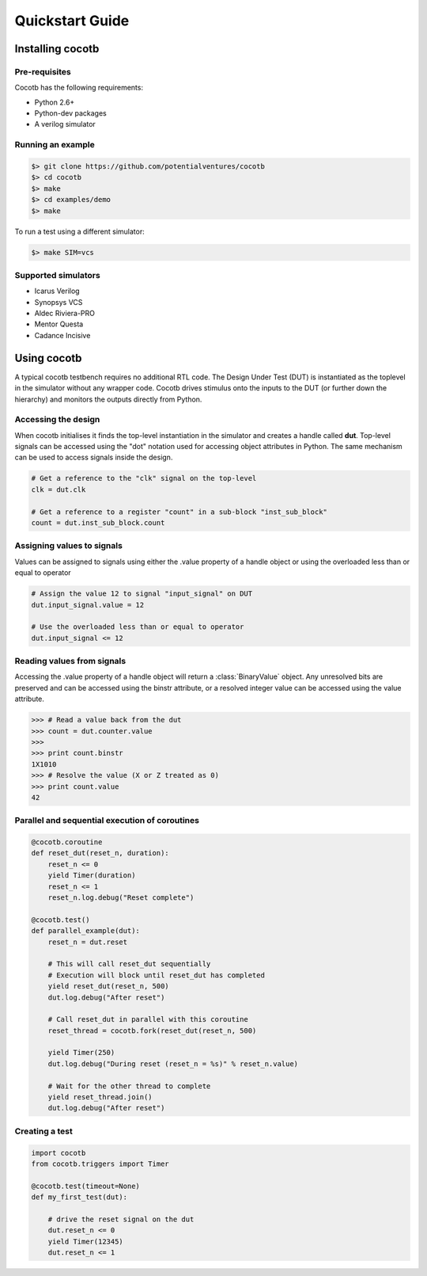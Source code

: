 ################
Quickstart Guide
################


Installing cocotb
=================

Pre-requisites
--------------

Cocotb has the following requirements:

* Python 2.6+
* Python-dev packages
* A verilog simulator


Running an example
------------------

.. code-block:: bash

    $> git clone https://github.com/potentialventures/cocotb
    $> cd cocotb
    $> make
    $> cd examples/demo
    $> make

To run a test using a different simulator:

.. code-block:: bash

    $> make SIM=vcs


Supported simulators
--------------------

* Icarus Verilog
* Synopsys VCS
* Aldec Riviera-PRO
* Mentor Questa
* Cadance Incisive



Using cocotb
============

A typical cocotb testbench requires no additional RTL code.
The Design Under Test (DUT) is instantiated as the toplevel in the simulator without any wrapper code.
Cocotb drives stimulus onto the inputs to the DUT (or further down the hierarchy) and monitors the outputs directly from Python.


Accessing the design
--------------------

When cocotb initialises it finds the top-level instantiation in the simulator and creates a handle called **dut**.
Top-level signals can be accessed using the "dot" notation used for accessing object attributes in Python. 
The same mechanism can be used to access signals inside the design.

.. code-block:: python

    # Get a reference to the "clk" signal on the top-level
    clk = dut.clk
    
    # Get a reference to a register "count" in a sub-block "inst_sub_block"
    count = dut.inst_sub_block.count


Assigning values to signals
---------------------------

Values can be assigned to signals using either the .value property of a handle object or using the overloaded less than or equal to operator

.. code-block:: python
    
    # Assign the value 12 to signal "input_signal" on DUT
    dut.input_signal.value = 12
    
    # Use the overloaded less than or equal to operator
    dut.input_signal <= 12
        
        
Reading values from signals
---------------------------

Accessing the .value property of a handle object will return a :class:`BinaryValue` object.  Any unresolved bits are preserved and can be accessed using the binstr attribute, or a resolved integer value can be accessed using the value attribute.

.. code-block:: python
    
    >>> # Read a value back from the dut
    >>> count = dut.counter.value
    >>> 
    >>> print count.binstr
    1X1010
    >>> # Resolve the value (X or Z treated as 0)
    >>> print count.value
    42



Parallel and sequential execution of coroutines
-----------------------------------------------

.. code-block:: python

    @cocotb.coroutine
    def reset_dut(reset_n, duration):
        reset_n <= 0
        yield Timer(duration)
        reset_n <= 1
        reset_n.log.debug("Reset complete")
    
    @cocotb.test()
    def parallel_example(dut):
        reset_n = dut.reset
    
        # This will call reset_dut sequentially
        # Execution will block until reset_dut has completed
        yield reset_dut(reset_n, 500)
        dut.log.debug("After reset")
        
        # Call reset_dut in parallel with this coroutine
        reset_thread = cocotb.fork(reset_dut(reset_n, 500)
        
        yield Timer(250)
        dut.log.debug("During reset (reset_n = %s)" % reset_n.value)
        
        # Wait for the other thread to complete
        yield reset_thread.join()
        dut.log.debug("After reset")


Creating a test
---------------

.. code-block:: python

    import cocotb
    from cocotb.triggers import Timer
    
    @cocotb.test(timeout=None)
    def my_first_test(dut):
    
        # drive the reset signal on the dut
        dut.reset_n <= 0
        yield Timer(12345)
        dut.reset_n <= 1
